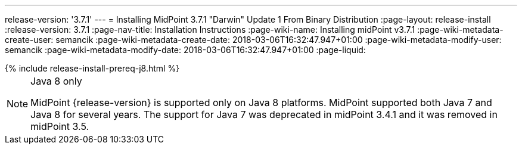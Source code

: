 ---
release-version: '3.7.1'
---
= Installing MidPoint 3.7.1 "Darwin" Update 1 From Binary Distribution
:page-layout: release-install
:release-version: 3.7.1
:page-nav-title: Installation Instructions
:page-wiki-name: Installing midPoint v3.7.1
:page-wiki-metadata-create-user: semancik
:page-wiki-metadata-create-date: 2018-03-06T16:32:47.947+01:00
:page-wiki-metadata-modify-user: semancik
:page-wiki-metadata-modify-date: 2018-03-06T16:32:47.947+01:00
:page-liquid:

++++
{% include release-install-prereq-j8.html %}
++++

[NOTE]
.Java 8 only
====
MidPoint {release-version} is supported only on Java 8 platforms.
MidPoint supported both Java 7 and Java 8 for several years.
The support for Java 7 was deprecated in midPoint 3.4.1 and it was removed in midPoint 3.5.
====